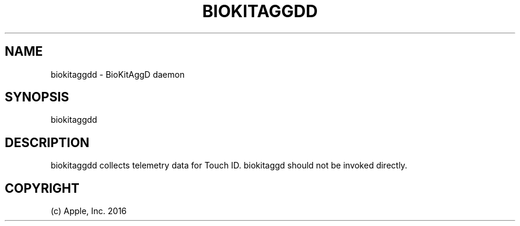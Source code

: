 .\" Manpage for biokitaggdd
.TH BIOKITAGGDD 8 "15 March 2016" "1.0" "biokitaggdd man page"
.Pp
.SH NAME
biokitaggdd \- BioKitAggD daemon
.SH SYNOPSIS 
biokitaggdd
.SH DESCRIPTION
biokitaggdd collects telemetry data for Touch ID. biokitaggd should not be invoked directly.
.SH COPYRIGHT
(c) Apple, Inc. 2016